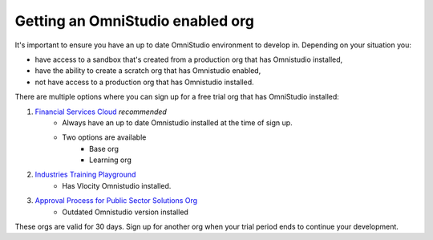 Getting an OmniStudio enabled org
=================================

It's important to ensure you have an up to date OmniStudio environment to develop in.
Depending on your situation you:

* have access to a sandbox that's created from a production org that has Omnistudio installed,
* have the ability to create a scratch org that has Omnistudio enabled,
* not have access to a production org that has Omnistudio installed.

There are multiple options where you can sign up for a free trial org that has OmniStudio installed:

1. `Financial Services Cloud <https://developer.salesforce.com/free-trials/comparison/financial-services-cloud>`_ *recommended*
    * Always have an up to date Omnistudio installed at the time of sign up.
    * Two options are available
        * Base org
        * Learning org
2. `Industries Training Playground <https://vlocitytrial-prod.herokuapp.com/?templateid=SFI_IPQ>`_
    * Has Vlocity Omnistudio installed.
3. `Approval Process for Public Sector Solutions Org <https://trailhead.salesforce.com/promo/orgs/approval-process-for-public-sector-solutions>`_
    * Outdated Omnistudio version installed

These orgs are valid for 30 days.
Sign up for another org when your trial period ends to continue your development. 
